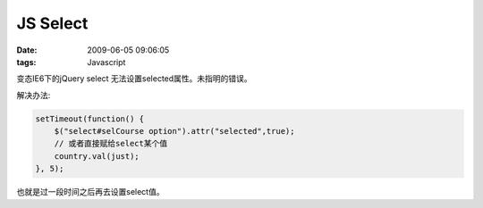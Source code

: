 JS Select
===================

:date: 2009-06-05 09:06:05
:tags: Javascript

变态IE6下的jQuery select 无法设置selected属性。未指明的错误。

解决办法:

.. sourcecode:: js

    setTimeout(function() {
        $("select#selCourse option").attr("selected",true);
        // 或者直接赋给select某个值
        country.val(just);
    }, 5);


也就是过一段时间之后再去设置select值。
